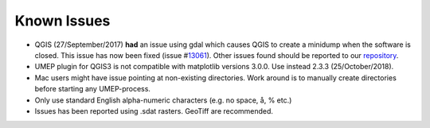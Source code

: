 .. _Known_Issues:




Known Issues
------------

-  QGIS (27/September/2017) **had** an issue using gdal which causes
   QGIS to create a minidump when the software is closed. This issue has
   now been fixed (issue
   #\ `13061 <https://hub.qgis.org/issues/13061>`__). Other issues found
   should be reported to our
   `repository <https://bitbucket.org/fredrik_ucg/umep/issues>`__.
-  UMEP plugin for QGIS3 is not compatible with matplotlib versions 3.0.0. Use
   instead 2.3.3 (25/October/2018).
-  Mac users might have issue pointing at non-existing directories. Work
   around is to manually create directories before starting any
   UMEP-process.
-  Only use standard English alpha-numeric characters (e.g. no space, å,
   % etc.)
-  Issues has been reported using .sdat rasters. GeoTiff are
   recommended.
